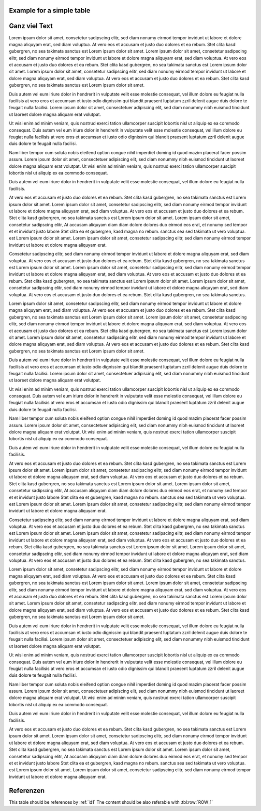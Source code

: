 
Example for a simple table
==========================

.. tbl:tbl:: This is the Table title
    :columns: 2
    :title:

    .. tbl:row::
        :id: ROW_1
        
        .. tbl:col::
               
            This is a colum with *italic* content
        
        .. tbl:col::

            | This is a
            | multiline column
            
    .. tbl:row::
    
        .. tbl:col::
            
            :tbl:row:`ROW_1` is a good example
            
        .. tbl:col::
        
            for and role ref


Ganz viel Text
==============

Lorem ipsum dolor sit amet, consetetur sadipscing elitr, sed diam nonumy eirmod tempor invidunt ut labore et dolore magna aliquyam erat, sed diam voluptua. At vero eos et accusam et justo duo dolores et ea rebum. Stet clita kasd gubergren, no sea takimata sanctus est Lorem ipsum dolor sit amet. Lorem ipsum dolor sit amet, consetetur sadipscing elitr, sed diam nonumy eirmod tempor invidunt ut labore et dolore magna aliquyam erat, sed diam voluptua. At vero eos et accusam et justo duo dolores et ea rebum. Stet clita kasd gubergren, no sea takimata sanctus est Lorem ipsum dolor sit amet. Lorem ipsum dolor sit amet, consetetur sadipscing elitr, sed diam nonumy eirmod tempor invidunt ut labore et dolore magna aliquyam erat, sed diam voluptua. At vero eos et accusam et justo duo dolores et ea rebum. Stet clita kasd gubergren, no sea takimata sanctus est Lorem ipsum dolor sit amet. 

Duis autem vel eum iriure dolor in hendrerit in vulputate velit esse molestie consequat, vel illum dolore eu feugiat nulla facilisis at vero eros et accumsan et iusto odio dignissim qui blandit praesent luptatum zzril delenit augue duis dolore te feugait nulla facilisi. Lorem ipsum dolor sit amet, consectetuer adipiscing elit, sed diam nonummy nibh euismod tincidunt ut laoreet dolore magna aliquam erat volutpat. 

Ut wisi enim ad minim veniam, quis nostrud exerci tation ullamcorper suscipit lobortis nisl ut aliquip ex ea commodo consequat. Duis autem vel eum iriure dolor in hendrerit in vulputate velit esse molestie consequat, vel illum dolore eu feugiat nulla facilisis at vero eros et accumsan et iusto odio dignissim qui blandit praesent luptatum zzril delenit augue duis dolore te feugait nulla facilisi. 

Nam liber tempor cum soluta nobis eleifend option congue nihil imperdiet doming id quod mazim placerat facer possim assum. Lorem ipsum dolor sit amet, consectetuer adipiscing elit, sed diam nonummy nibh euismod tincidunt ut laoreet dolore magna aliquam erat volutpat. Ut wisi enim ad minim veniam, quis nostrud exerci tation ullamcorper suscipit lobortis nisl ut aliquip ex ea commodo consequat. 

Duis autem vel eum iriure dolor in hendrerit in vulputate velit esse molestie consequat, vel illum dolore eu feugiat nulla facilisis. 

At vero eos et accusam et justo duo dolores et ea rebum. Stet clita kasd gubergren, no sea takimata sanctus est Lorem ipsum dolor sit amet. Lorem ipsum dolor sit amet, consetetur sadipscing elitr, sed diam nonumy eirmod tempor invidunt ut labore et dolore magna aliquyam erat, sed diam voluptua. At vero eos et accusam et justo duo dolores et ea rebum. Stet clita kasd gubergren, no sea takimata sanctus est Lorem ipsum dolor sit amet. Lorem ipsum dolor sit amet, consetetur sadipscing elitr, At accusam aliquyam diam diam dolore dolores duo eirmod eos erat, et nonumy sed tempor et et invidunt justo labore Stet clita ea et gubergren, kasd magna no rebum. sanctus sea sed takimata ut vero voluptua. est Lorem ipsum dolor sit amet. Lorem ipsum dolor sit amet, consetetur sadipscing elitr, sed diam nonumy eirmod tempor invidunt ut labore et dolore magna aliquyam erat. 

Consetetur sadipscing elitr, sed diam nonumy eirmod tempor invidunt ut labore et dolore magna aliquyam erat, sed diam voluptua. At vero eos et accusam et justo duo dolores et ea rebum. Stet clita kasd gubergren, no sea takimata sanctus est Lorem ipsum dolor sit amet. Lorem ipsum dolor sit amet, consetetur sadipscing elitr, sed diam nonumy eirmod tempor invidunt ut labore et dolore magna aliquyam erat, sed diam voluptua. At vero eos et accusam et justo duo dolores et ea rebum. Stet clita kasd gubergren, no sea takimata sanctus est Lorem ipsum dolor sit amet. Lorem ipsum dolor sit amet, consetetur sadipscing elitr, sed diam nonumy eirmod tempor invidunt ut labore et dolore magna aliquyam erat, sed diam voluptua. At vero eos et accusam et justo duo dolores et ea rebum. Stet clita kasd gubergren, no sea takimata sanctus. 

Lorem ipsum dolor sit amet, consetetur sadipscing elitr, sed diam nonumy eirmod tempor invidunt ut labore et dolore magna aliquyam erat, sed diam voluptua. At vero eos et accusam et justo duo dolores et ea rebum. Stet clita kasd gubergren, no sea takimata sanctus est Lorem ipsum dolor sit amet. Lorem ipsum dolor sit amet, consetetur sadipscing elitr, sed diam nonumy eirmod tempor invidunt ut labore et dolore magna aliquyam erat, sed diam voluptua. At vero eos et accusam et justo duo dolores et ea rebum. Stet clita kasd gubergren, no sea takimata sanctus est Lorem ipsum dolor sit amet. Lorem ipsum dolor sit amet, consetetur sadipscing elitr, sed diam nonumy eirmod tempor invidunt ut labore et dolore magna aliquyam erat, sed diam voluptua. At vero eos et accusam et justo duo dolores et ea rebum. Stet clita kasd gubergren, no sea takimata sanctus est Lorem ipsum dolor sit amet. 

Duis autem vel eum iriure dolor in hendrerit in vulputate velit esse molestie consequat, vel illum dolore eu feugiat nulla facilisis at vero eros et accumsan et iusto odio dignissim qui blandit praesent luptatum zzril delenit augue duis dolore te feugait nulla facilisi. Lorem ipsum dolor sit amet, consectetuer adipiscing elit, sed diam nonummy nibh euismod tincidunt ut laoreet dolore magna aliquam erat volutpat. 

Ut wisi enim ad minim veniam, quis nostrud exerci tation ullamcorper suscipit lobortis nisl ut aliquip ex ea commodo consequat. Duis autem vel eum iriure dolor in hendrerit in vulputate velit esse molestie consequat, vel illum dolore eu feugiat nulla facilisis at vero eros et accumsan et iusto odio dignissim qui blandit praesent luptatum zzril delenit augue duis dolore te feugait nulla facilisi. 

Nam liber tempor cum soluta nobis eleifend option congue nihil imperdiet doming id quod mazim placerat facer possim assum. Lorem ipsum dolor sit amet, consectetuer adipiscing elit, sed diam nonummy nibh euismod tincidunt ut laoreet dolore magna aliquam erat volutpat. Ut wisi enim ad minim veniam, quis nostrud exerci tation ullamcorper suscipit lobortis nisl ut aliquip ex ea commodo consequat. 

Duis autem vel eum iriure dolor in hendrerit in vulputate velit esse molestie consequat, vel illum dolore eu feugiat nulla facilisis. 

At vero eos et accusam et justo duo dolores et ea rebum. Stet clita kasd gubergren, no sea takimata sanctus est Lorem ipsum dolor sit amet. Lorem ipsum dolor sit amet, consetetur sadipscing elitr, sed diam nonumy eirmod tempor invidunt ut labore et dolore magna aliquyam erat, sed diam voluptua. At vero eos et accusam et justo duo dolores et ea rebum. Stet clita kasd gubergren, no sea takimata sanctus est Lorem ipsum dolor sit amet. Lorem ipsum dolor sit amet, consetetur sadipscing elitr, At accusam aliquyam diam diam dolore dolores duo eirmod eos erat, et nonumy sed tempor et et invidunt justo labore Stet clita ea et gubergren, kasd magna no rebum. sanctus sea sed takimata ut vero voluptua. est Lorem ipsum dolor sit amet. Lorem ipsum dolor sit amet, consetetur sadipscing elitr, sed diam nonumy eirmod tempor invidunt ut labore et dolore magna aliquyam erat. 

Consetetur sadipscing elitr, sed diam nonumy eirmod tempor invidunt ut labore et dolore magna aliquyam erat, sed diam voluptua. At vero eos et accusam et justo duo dolores et ea rebum. Stet clita kasd gubergren, no sea takimata sanctus est Lorem ipsum dolor sit amet. Lorem ipsum dolor sit amet, consetetur sadipscing elitr, sed diam nonumy eirmod tempor invidunt ut labore et dolore magna aliquyam erat, sed diam voluptua. At vero eos et accusam et justo duo dolores et ea rebum. Stet clita kasd gubergren, no sea takimata sanctus est Lorem ipsum dolor sit amet. Lorem ipsum dolor sit amet, consetetur sadipscing elitr, sed diam nonumy eirmod tempor invidunt ut labore et dolore magna aliquyam erat, sed diam voluptua. At vero eos et accusam et justo duo dolores et ea rebum. Stet clita kasd gubergren, no sea takimata sanctus. 

Lorem ipsum dolor sit amet, consetetur sadipscing elitr, sed diam nonumy eirmod tempor invidunt ut labore et dolore magna aliquyam erat, sed diam voluptua. At vero eos et accusam et justo duo dolores et ea rebum. Stet clita kasd gubergren, no sea takimata sanctus est Lorem ipsum dolor sit amet. Lorem ipsum dolor sit amet, consetetur sadipscing elitr, sed diam nonumy eirmod tempor invidunt ut labore et dolore magna aliquyam erat, sed diam voluptua. At vero eos et accusam et justo duo dolores et ea rebum. Stet clita kasd gubergren, no sea takimata sanctus est Lorem ipsum dolor sit amet. Lorem ipsum dolor sit amet, consetetur sadipscing elitr, sed diam nonumy eirmod tempor invidunt ut labore et dolore magna aliquyam erat, sed diam voluptua. At vero eos et accusam et justo duo dolores et ea rebum. Stet clita kasd gubergren, no sea takimata sanctus est Lorem ipsum dolor sit amet. 

Duis autem vel eum iriure dolor in hendrerit in vulputate velit esse molestie consequat, vel illum dolore eu feugiat nulla facilisis at vero eros et accumsan et iusto odio dignissim qui blandit praesent luptatum zzril delenit augue duis dolore te feugait nulla facilisi. Lorem ipsum dolor sit amet, consectetuer adipiscing elit, sed diam nonummy nibh euismod tincidunt ut laoreet dolore magna aliquam erat volutpat. 

Ut wisi enim ad minim veniam, quis nostrud exerci tation ullamcorper suscipit lobortis nisl ut aliquip ex ea commodo consequat. Duis autem vel eum iriure dolor in hendrerit in vulputate velit esse molestie consequat, vel illum dolore eu feugiat nulla facilisis at vero eros et accumsan et iusto odio dignissim qui blandit praesent luptatum zzril delenit augue duis dolore te feugait nulla facilisi. 

Nam liber tempor cum soluta nobis eleifend option congue nihil imperdiet doming id quod mazim placerat facer possim assum. Lorem ipsum dolor sit amet, consectetuer adipiscing elit, sed diam nonummy nibh euismod tincidunt ut laoreet dolore magna aliquam erat volutpat. Ut wisi enim ad minim veniam, quis nostrud exerci tation ullamcorper suscipit lobortis nisl ut aliquip ex ea commodo consequat. 

Duis autem vel eum iriure dolor in hendrerit in vulputate velit esse molestie consequat, vel illum dolore eu feugiat nulla facilisis. 

At vero eos et accusam et justo duo dolores et ea rebum. Stet clita kasd gubergren, no sea takimata sanctus est Lorem ipsum dolor sit amet. Lorem ipsum dolor sit amet, consetetur sadipscing elitr, sed diam nonumy eirmod tempor invidunt ut labore et dolore magna aliquyam erat, sed diam voluptua. At vero eos et accusam et justo duo dolores et ea rebum. Stet clita kasd gubergren, no sea takimata sanctus est Lorem ipsum dolor sit amet. Lorem ipsum dolor sit amet, consetetur sadipscing elitr, At accusam aliquyam diam diam dolore dolores duo eirmod eos erat, et nonumy sed tempor et et invidunt justo labore Stet clita ea et gubergren, kasd magna no rebum. sanctus sea sed takimata ut vero voluptua. est Lorem ipsum dolor sit amet. Lorem ipsum dolor sit amet, consetetur sadipscing elitr, sed diam nonumy eirmod tempor invidunt ut labore et dolore magna aliquyam erat. 


Referenzen
==========

This table should be references by :ref:`id1`
The content should be also referable with :tbl:row:`ROW_1`

